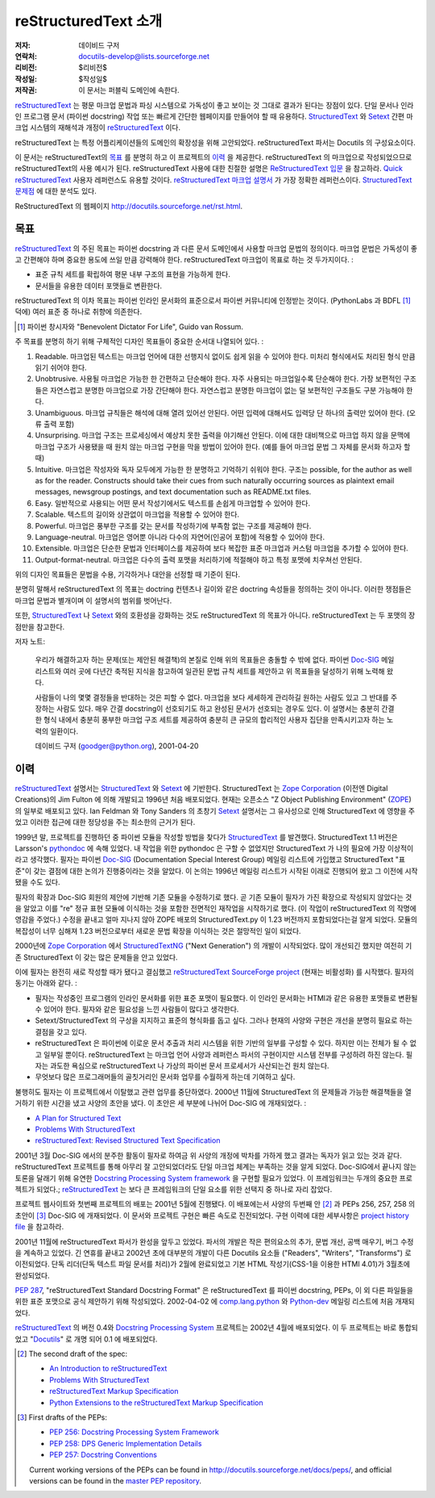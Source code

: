 =====================================
 reStructuredText 소개
=====================================
:저자: 데이비드 구저
:연락처: docutils-develop@lists.sourceforge.net
:리비전: $리비전$
:작성일: $작성일$
:저작권: 이 문서는 퍼블릭 도메인에 속한다.

reStructuredText_ 는 평문 마크업 문법과 파싱 시스템으로 가독성이 좋고 보이는 것 그대로 결과가 된다는 장점이 있다.
단일 문서나 인라인 프로그램 문서 (파이썬 docstring) 작업 또는 빠르게 간단한 웹페이지를 만들어야 할 때 유용하다.
StructuredText_ 와 Setext_ 간편 마크업 시스템의 재해석과 개정이 reStructuredText_ 이다.

reStructuredText 는 특정 어플리케이션들의 도메인의 확장성을 위해 고안되었다.
reStructuredText 파서는 Docutils 의 구성요소이다.

이 문서는 reStructuredText의 `목표`_ 를 분명히 하고 이 프로젝트의 `이력`_ 을 제공한다.
reStructuredText 의 마크업으로 작성되었으므로 reStructuredText의 사용 예시가 된다.
reStructuredText 사용에 대한 친절한 설명은 `ReStructuredText 입문`_ 을 참고하라.
`Quick reStructuredText`_ 사용자 레퍼런스도 유용할 것이다.
`reStructuredText 마크업 설명서`_ 가 가장 정확한 레퍼런스이다.
`StructuredText 문제점`_ 에 대한 분석도 있다.

ReStructuredText 의 웹페이지 http://docutils.sourceforge.net/rst.html.

.. _reStructuredText: http://docutils.sourceforge.net/rst.html
.. _StructuredText:
    http://www.zope.org/DevHome/Members/jim/StructuredTextWiki/FrontPage
.. _Setext: http://docutils.sourceforge.net/mirror/setext.html
.. _Docutils: http://docutils.sourceforge.net/
.. _ReStructuredText 입문: ../../user/rst/quickstart.html
.. _Quick reStructuredText: ../../user/rst/quickref.html
.. _reStructuredText 마크업 설명서: restructuredtext_ko.html
.. _StructuredText 문제점: ../../dev/rst/problems.html


목표
=======

reStructuredText_ 의 주된 목표는 파이썬 docstring 과 다른 문서 도메인에서 사용할 마크업 문법의 정의이다.
마크업 문법은 가독성이 좋고 간편해야 하며 중요한 용도에 쓰일 만큼 강력해야 한다.
reStructuredText 마크업이 목표로 하는 것 두가지이다. :

- 표준 규칙 세트를 확립하여 평문 내부 구조의 표현을 가능하게 한다.

- 문서들을 유용한 데이터 포맷들로 변환한다.

reStructuredText 의 이차 목표는 파이썬 인라인 문서화의 표준으로서 파이썬 커뮤니티에 인정받는 것이다.
(PythonLabs 과 BDFL [#]_ 덕에) 여러 표준 중 하나로 취향에 의존한다.

.. [#] 파이썬 창시자와 "Benevolent Dictator For Life",
   Guido van Rossum.

주 목표를 분명히 하기 위해 구체적인 디자인 목표들이 중요한 순서대 나열되어 있다. :

1. Readable. 마크업된 텍스트는 마크업 언어에 대한 선행지식 없이도 쉽게 읽을 수 있어야 한다.
   미처리 형식에서도 처리된 형식 만큼 읽기 쉬어야 한다.

2. Unobtrusive.  사용될 마크업은 가능한 한 간편하고 단순해야 한다.
   자주 사용되는 마크업일수록 단순해야 한다.
   가장 보편적인 구조들은 자연스럽고 분명한 마크업으로 가장 간단해야 한다.
   자연스럽고 분명한 마크업이 없는 덜 보편적인 구조들도 구분 가능해야 한다.

3. Unambiguous. 마크업 규칙들은 해석에 대해 열려 있어선 안된다.
   어떤 입력에 대해서도 입력당 단 하나의 출력만 있어야 한다. (오류 출력 포함)

4. Unsurprising. 마크업 구조는 프로세싱에서 예상치 못한 출력을 야기해선 안된다.
   이에 대한 대비책으로 마크업 하지 않을 문맥에 마크업 구조가 사용됐을 때
   원치 않는 마크업 구현을 막을 방법이 있어야 한다.
   (예를 들어 마크업 문법 그 자체를 문서화 하고자 할 때)

5. Intuitive.  마크업은 작성자와 독자 모두에게 가능한 한 분명하고 기억하기 쉬워야 한다.
   구조는 possible, for the author as well as for the reader.  Constructs
   should take their cues from such naturally occurring sources as
   plaintext email messages, newsgroup postings, and text
   documentation such as README.txt files.

6. Easy.  일반적으로 사용되는 어떤 문서 작성기에서도 텍스트를 손쉽게 마크업할 수 있어야 한다.

7. Scalable.  텍스트의 길이와 상관없이 마크업을 적용할 수 있어야 한다.

8. Powerful.  마크업은 풍부한 구조를 갖는 문서를 작성하기에 부족함 없는 구조를 제공해야 한다.

9. Language-neutral.  마크업은 영어뿐 아니라 다수의 자연어(인공어 포함)에 적용할 수 있어야 한다.

10. Extensible.  마크업은 단순한 문법과 인터페이스를 제공하여
    보다 복잡한 표준 마크업과 커스텀 마크업을 추가할 수 있어야 한다.

11. Output-format-neutral.  마크업은 다수의 출력 포맷을 처리하기에 적절해야 하고
    특정 포맷에 치우쳐선 안된다.

위의 디자인 목표들은 문법을 수용, 기각하거나 대안을 선정할 때 기준이 된다.

분명히 말해서 reStructuredText 의 목표는 doctring 컨텐츠나 길이와 같은 doctring 속성들을 정의하는 것이 아니다.
이러한 쟁점들은 마크업 문법과 별개이며 이 설명서의 범위를 벗어난다.

또한, StructuredText_ 나 Setext_ 와의 호환성을 강화하는 것도 reStructuredText 의 목표가 아니다.
reStructuredText 는 두 포맷의 장점만을 참고한다.

저자 노트:

    우리가 해결하고자 하는 문제(또는 제안된 해결책)의 본질로 인해 위의 목표들은 충돌할 수 밖에 없다.
    파이썬 Doc-SIG_ 메일 리스트와 여러 곳에 다년간 축적된 지식을 참고하여
    일관된 문법 규칙 세트를 제안하고 위 목표들을 달성하기 위해 노력해 왔다.

    사람들이 나의 몇몇 결정들을 반대하는 것은 피할 수 없다.
    마크업을 보다 세세하게 관리하길 원하는 사람도 있고 그 반대를 주장하는 사람도 있다.
    매우 간결 docstring이 선호되기도 하고 완성된 문서가 선호되는 경우도 있다.
    이 설명서는 충분히 간결한 형식 내에서 충분히 풍부한 마크업 구조 세트를 제공하여
    충분히 큰 규모의 합리적인 사용자 집단을 만족시키고자 하는 노력의 일환이다.

    데이비드 구저 (goodger@python.org), 2001-04-20

.. _Doc-SIG: http://www.python.org/sigs/doc-sig/


이력
=======

reStructuredText_ 설명서는 StructuredText_ 와 Setext_ 에 기반한다.
StructuredText 는 `Zope Corporation`_ (이전엔 Digital Creations)의
Jim Fulton 에 의해 개발되고 1996년 처음 배포되었다.
현재는 오픈소스 "Z Object Publishing Environment" (ZOPE_) 의 일부로 배포되고 있다.
Ian Feldman 와 Tony Sanders 의 초창기 Setext_ 설명서는 그 유사성으로 인해
StructuredText 에 영향을 주었고 이러한 접근에 대한 정당성을 주는 최소한의 근거가 된다.

1999년 말, 프로젝트를 진행하던 중 파이썬 모듈을 작성할 방법을 찾다가 StructuredText_ 를 발견했다.
StructuredText 1.1 버전은 Larsson's pythondoc_ 에 속해 있었다.
내 작업을 위한 pythondoc 은 구할 수 없었지만 StructuredText 가 나의 필요에 가장 이상적이라고 생각했다.
필자는 파이썬 Doc-SIG_ (Documentation Special Interest Group) 메일링 리스트에 가입했고
StructuredText "표준"이 갖는 결점에 대한 논의가 진행중이라는 것을 알았다.
이 논의는 1996년 메일링 리스트가 시작된 이래로 진행되어 왔고 그 이전에 시작됐을 수도 있다.

필자의 확장과 Doc-SIG 회원의 제안에 기반해 기존 모듈을 수정하기로 했다.
곧 기존 모듈이 필자가 가진 확장으로 작성되지 않았다는 것을 알았고
이를 "re" 정규 표현 모듈에 이식하는 것을 포함한 전면적인 재작업을 시작하기로 했다.
(이 작업이 reStructuredText 의 작명에 영감을 주었다.)
수정을 끝내고 얼마 지나지 않아 ZOPE 배포의 StructuredText.py 이 1.23 버전까지 포함되었다는걸 알게 되었다.
모듈의 복잡성이 너무 심해져 1.23 버전으로부터 새로운 문법 확장을 이식하는 것은 절망적인 일이 되었다.

2000년에 `Zope Corporation`_ 에서 StructuredTextNG_ ("Next Generation") 의 개발이 시작되었다.
많이 개선되긴 했지만 여전히 기존 StructuredText 이 갖는 많은 문제들을 안고 있었다.

이에 필자는 완전히 새로 작성할 때가 됐다고 결심했고
`reStructuredText SourceForge project`_ (현재는 비활성화) 를 시작했다.
필자의 동기는 아래와 같다. :

- 필자는 작성중인 프로그램의 인라인 문서화를 위한 표준 포맷이 필요했다.
  이 인라인 문서화는 HTMl과 같은 유용한 포맷들로 변환될 수 있어야 한다.
  필자와 같은 필요성을 느낀 사람들이 많다고 생각한다.

- Setext/StructuredText 의 구상을 지지하고 표준의 형식화를 돕고 싶다.
  그러나 현재의 사양와 구현은 개선을 분명히 필요로 하는 결점을 갖고 있다.

- reStructuredText 은 파이썬에 이로운 문서 추출과 처리 시스템을 위한 기반의 일부를 구성할 수 있다.
  하지만 이는 전체가 될 수 없고 일부일 뿐이다.
  reStructuredText 는 마크업 언어 사양과 레퍼런스 파서의 구현이지만 시스템 전부를 구성하려 하진 않는다.
  필자는 과도한 욕심으로 reStructuredText 나 가상의 파이썬 문서 프로세서가 사산되는건 원치 않는다.

- 무엇보다 많은 프로그래머들의 골칫거리인 문서화 업무를 수월하게 하는데 기여하고 싶다.

불행히도 필자는 이 프로젝트에서 이탈했고 관련 업무를 중단하였다.
2000년 11월에 StructuredText 의 문제들과 가능한 해결책들을 열거하기 위한 시간을 냈고
사양의 초안을 냈다. 이 초안은 세 부분에 나뉘어 Doc-SIG 에 개재되었다. :

- `A Plan for Structured Text`__
- `Problems With StructuredText`__
- `reStructuredText: Revised Structured Text Specification`__

__ http://mail.python.org/pipermail/doc-sig/2000-November/001239.html
__ http://mail.python.org/pipermail/doc-sig/2000-November/001240.html
__ http://mail.python.org/pipermail/doc-sig/2000-November/001241.html

2001년 3월 Doc-SIG 에서의 분주한 활동이 필자로 하여금
위 사양의 개정에 박차를 가하게 했고 결과는 독자가 읽고 있는 것과 같다.
reStructuredText 프로젝트를 통해 아무리 잘 고안되었더라도 단일 마크업 체계는 부족하는 것을 알게 되었다.
Doc-SIG에서 끝나지 않는 토론을 달래기 위해 유연한 `Docstring Processing System framework`_ 을 구현할 필요가 있었다.
이 프레임워크는 두개의 중요한 프로젝트가 되었다.;
reStructuredText_ 는 보다 큰 프레임워크의 단일 요소를 위한 선택지 중 하나로 자리 잡았다.

프로젝트 웹사이트와 첫번째 프로젝트의 배포는 2001년 5월에 진행됐다.
이 배포에는서 사양의 두번째 안 [#spec-2]_ 과 PEPs 256, 257, 258 의 초안이 [#peps-1]_
Doc-SIG 에 개재되었다. 이 문서와 프로젝트 구현은 빠른 속도로 진전되었다.
구현 이력에 대한 세부사항은 `project history file`_ 을 참고하라.

2001년 11월에 reStructuredText 파서가 완성을 앞두고 있었다.
파서의 개발은 작은 편의요소의 추가, 문법 개선, 공백 매우기, 버그 수정을 계속하고 있었다.
긴 연휴를 끝내고 2002년 초에 대부분의 개발이 다른 Docutils 요소들 ("Readers", "Writers", "Transforms") 로 이전되었다.
단독 리더(단독 텍스트 파일 문서를 처리)가 2월에 완료되었고 기본 HTML 작성기(CSS-1을 이용한 HTMl 4.01)가 3월초에 완성되었다.

`PEP 287`_, "reStructuredText Standard Docstring Format" 은 reStructuredText 를
파이썬 docstring, PEPs, 이 외 다른 파일들을 위한 표준 포맷으로 공식 제안하기 위해 작성되었다.
2002-04-02 에 comp.lang.python_ 와 Python-dev_ 메일링 리스트에 처음 개재되었다.

reStructuredText__ 의 버전 0.4와  `Docstring Processing System`_ 프로젝트는 2002년 4월에 배포되었다.
이 두 프로젝트는 바로 통합되었고 "Docutils_" 로 개명 되어 0.1 에 배포되었다.

.. __: `reStructuredText SourceForge project`_

.. [#spec-2] The second draft of the spec:

   - `An Introduction to reStructuredText`__
   - `Problems With StructuredText`__
   - `reStructuredText Markup Specification`__
   - `Python Extensions to the reStructuredText Markup
     Specification`__

   __ http://mail.python.org/pipermail/doc-sig/2001-June/001858.html
   __ http://mail.python.org/pipermail/doc-sig/2001-June/001859.html
   __ http://mail.python.org/pipermail/doc-sig/2001-June/001860.html
   __ http://mail.python.org/pipermail/doc-sig/2001-June/001861.html

.. [#peps-1] First drafts of the PEPs:

   - `PEP 256: Docstring Processing System Framework`__
   - `PEP 258: DPS Generic Implementation Details`__
   - `PEP 257: Docstring Conventions`__

   Current working versions of the PEPs can be found in
   http://docutils.sourceforge.net/docs/peps/, and official versions
   can be found in the `master PEP repository`_.

   __ http://mail.python.org/pipermail/doc-sig/2001-June/001855.html
   __ http://mail.python.org/pipermail/doc-sig/2001-June/001856.html
   __ http://mail.python.org/pipermail/doc-sig/2001-June/001857.html


.. _Zope Corporation: http://www.zope.com
.. _ZOPE: http://www.zope.org
.. _reStructuredText SourceForge project:
   http://structuredtext.sourceforge.net/
.. _pythondoc: http://starship.python.net/crew/danilo/pythondoc/
.. _StructuredTextNG:
   http://www.zope.org/DevHome/Members/jim/StructuredTextWiki/StructuredTextNG
.. _project history file: ../../../HISTORY.html
.. _PEP 287: ../../peps/pep-0287.html
.. _Docstring Processing System framework: ../../peps/pep-0256.html
.. _comp.lang.python: news:comp.lang.python
.. _Python-dev: http://mail.python.org/pipermail/python-dev/
.. _Docstring Processing System: http://docstring.sourceforge.net/
.. _master PEP repository: http://www.python.org/peps/


..
   Local Variables:
   mode: indented-text
   indent-tabs-mode: nil
   sentence-end-double-space: t
   fill-column: 70
   End:
